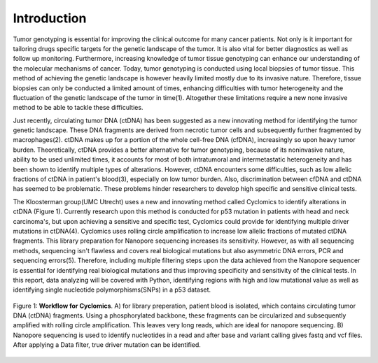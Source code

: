 Introduction
------------
Tumor genotyping is essential for improving the clinical outcome for many cancer patients. Not only is it important for tailoring drugs specific targets for the genetic landscape of the tumor. It is also vital for better diagnostics as well as follow up monitoring. Furthermore, increasing knowledge of tumor tissue genotyping can enhance our understanding of the molecular mechanisms of cancer. Today, tumor genotyping is conducted using local biopsies of tumor tissue. This method of achieving the genetic landscape is however heavily limited mostly due to its invasive nature. Therefore, tissue biopsies can only be conducted a limited amount of times, enhancing difficulties with tumor heterogeneity and the fluctuation of the genetic landscape of the tumor in time(1). Altogether these limitations require a new none invasive method to be able to tackle these difficulties.

Just recently, circulating tumor DNA (ctDNA) has been suggested as a new innovating method for identifying the tumor genetic landscape. These DNA fragments are derived from necrotic tumor cells and subsequently further fragmented by macrophages(2). ctDNA makes up for a portion of the whole cell-free DNA (cfDNA), increasingly so upon heavy tumor burden. Theoretically, ctDNA provides a better alternative for tumor genotyping, because of its noninvasive nature, ability to be used unlimited times, it accounts for most of both intratumoral and intermetastatic heterogeneity and has been shown to identify multiple types of alterations. However, ctDNA encounters some difficulties, such as low allelic fractions of ctDNA in patient's blood(3), especially on low tumor burden. Also, discrimination between cfDNA and ctDNA has seemed to be problematic. These problems hinder researchers to develop high specific and sensitive clinical tests.

The Kloosterman group(UMC Utrecht) uses a new and innovating method called Cyclomics to identify alterations in ctDNA (Figure 1). Currently research upon this method is conducted for p53 mutation in patients with head and neck carcinoma's, but upon achieving a sensitive and specific test, Cyclomics could provide for identifying multiple driver mutations in ctDNA(4). Cyclomics uses rolling circle amplification to increase low allelic fractions of mutated ctDNA fragments. This library preparation for Nanopore sequencing increases its sensitivity. However, as with all sequencing methods, sequencing isn't flawless and covers real biological mutations but also asymmetric DNA errors, PCR and sequencing errors(5). Therefore, including multiple filtering steps upon the data achieved from the Nanopore sequencer is essential for identifying real biological mutations and thus improving specificity and sensitivity of the clinical tests. In this report, data analyzing will be covered with Python, identifying regions with high and low mutational value as well as identifying single nucleotide polymorphisms(SNPs) in a p53 dataset.
 
.. figure::  C:\\Users\\Douwe\\Documents\\GitHub\\NaDA\\Documentation\\source\\_static\\Figure_workflow.jpg
   :scale:   70%
   :align:   center

   Figure 1: **Workflow for Cyclomics**. A) for library preperation, patient blood is isolated, which contains circulating tumor DNA (ctDNA) fragments. Using a phosphorylated backbone, these fragments can be circularized and subsequently amplified with rolling circle amplification. This leaves very long reads, which are ideal for nanopore sequencing. B) Nanopore sequencing is used to identify nucleotides in a read and after base and variant calling gives fastq and vcf files. After applying a Data filter, true driver mutation can be identified.